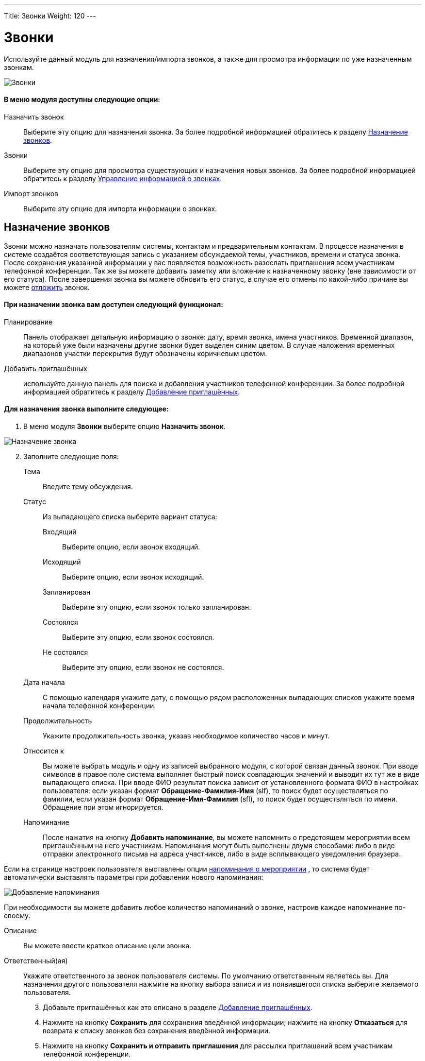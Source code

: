 ---
Title: Звонки
Weight: 120
---

:author: likhobory
:email: likhobory@mail.ru


:experimental:   

:imagesdir: ./../../../images/ru/user/core-modules/Calls

ifdef::env-github[:imagesdir: ./../../../../master/static/images/ru/user/core-modules/Calls]

:btn: btn:

ifdef::env-github[:btn:]

= Звонки	

Используйте данный модуль для назначения/импорта звонков, а также для просмотра информации по уже назначенным звонкам.

image:image1.png[Звонки]

 
[discrete]
==== В меню модуля доступны следующие опции: 

Назначить звонок:: Выберите эту опцию для назначения звонка. За более подробной информацией обратитесь к разделу <<Назначение звонков>>.
Звонки:: Выберите эту опцию для просмотра существующих и назначения новых звонков. За более подробной информацией обратитесь к разделу <<Управление информацией о звонках>>.
Импорт звонков:: Выберите эту опцию для импорта информации о звонках.

== Назначение звонков 

Звонки можно назначать пользователям системы, контактам и предварительным контактам. В процессе назначения в системе создаётся соответствующая запись с указанием обсуждаемой темы, участников, времени и статуса звонка. После сохранения указанной информации у вас появляется возможность разослать приглашения всем участникам телефонной конференции. Так же вы можете добавить заметку или вложение к назначенному звонку (вне зависимости от его статуса). После завершения звонка вы можете обновить его статус, в случае его отмены по какой-либо причине вы можете 
ifndef::env-github[link:/user/advanced-modules/rescehdule.ru[отложить]]
ifdef::env-github[link:/content/user/Advanced%20Modules/Rescehdule.ru.adoc[отложить]]
 звонок.


[discrete]
==== При назначении звонка вам доступен следующий функционал:
 
Планирование:: Панель отображает детальную информацию о звонке: дату, время звонка, имена участников. Временной диапазон, на который уже были назначены другие звонки будет выделен синим цветом. В случае наложения временных диапазонов участки перекрытия будут обозначены коричневым цветом. 
Добавить приглашённых:: используйте данную панель для поиска и добавления 
участников телефонной конференции. За более подробной информацией обратитесь к разделу <<Добавление приглашённых>>.


[discrete]
==== Для назначения звонка выполните следующее:
 .	В меню модуля *Звонки* выберите опцию *Назначить звонок*. 
	
image:image2.png[Назначение звонка]	

[start=2]	
 . Заполните следующие поля:

Тема:: Введите тему обсуждения.
Статус::  Из выпадающего списка выберите вариант статуса: 
Входящий::: Выберите опцию, если звонок входящий.
Исходящий::: Выберите опцию, если звонок исходящий.
Запланирован::: Выберите эту опцию, если звонок только запланирован. 
Состоялся::: Выберите эту опцию, если звонок состоялся.
Не состоялся::: Выберите эту опцию, если звонок не состоялся.
Дата начала::  С помощью календаря укажите дату, с помощью рядом расположенных выпадающих списков укажите время начала телефонной конференции. 
Продолжительность:: Укажите продолжительность звонка, указав необходимое количество часов и минут. 
Относится к:: Вы можете выбрать модуль и одну из записей выбранного модуля, с которой связан данный звонок.  
При вводе символов в правое поле система выполняет быстрый поиск совпадающих значений и выводит их тут же в виде выпадающего списка. При вводе ФИО результат поиска зависит от установленного формата ФИО в настройках пользователя: если указан формат *Обращение-Фамилия-Имя* (slf), то поиск будет осуществляться по фамилии, если указан формат *Обращение-Имя-Фамилия* (sfl), то поиск будет осуществляться по имени. Обращение при этом игнорируется.
Напоминание:: После нажатия на кнопку {btn}[Добавить напоминание], вы можете напомнить о предстоящем мероприятии всем приглашённым на него участникам. Напоминания могут быть выполнены двумя способами: либо в виде отправки электронного письма на адреса участников, либо в виде всплывающего уведомления браузера.

Если на странице настроек  пользователя выставлены опции 
ifndef::env-github[link:/user/introduction/managing-user-accounts.ru/#_Дополнительно[напоминания о мероприятии]]
ifdef::env-github[link:/content/user/Introduction/managing-user-accounts.ru.adoc/#Дополнительно[напоминания о мероприятии]]
, то система будет автоматически выставлять параметры  при добавлении нового напоминания: 

image:image3.png[Добавление напоминания]

При необходимости вы можете добавить любое количество напоминаний о звонке, настроив каждое напоминание по-своему.

Описание:: Вы можете ввести краткое описание цели звонка. 
Ответственный(ая)::  Укажите ответственного за звонок пользователя системы. 
По умолчанию ответственным являетесь вы. Для назначения другого пользователя нажмите на кнопку выбора записи и из появившегося списка выберите желаемого пользователя. 

[start=3]
 .	Добавьте приглашённых как это описано в разделе <<Добавление приглашённых>>.
 .	Нажмите на кнопку {btn}[Сохранить] для сохранения введённой информации; нажмите на кнопку {btn}[Отказаться] для возврата к списку звонков без сохранения введённой информации. 
 .	Нажмите на кнопку {btn}[Сохранить и отправить приглашения] для рассылки приглашений всем участникам телефонной конференции. 
 .	Для создания копии звонка нажмите на кнопку {btn}[Закрыть и создать копию], в этом случае оригинальная запись звонка закроется и ей будет присвоен статус *Состоялся*. Новая запись будет содержать ту же информацию, что и оригинальная запись, за исключением статуса, которому по умолчанию будет присвоено значение *Запланирован*. 

== Добавление приглашённых

 .	В разделе *Добавить приглашённых* введите одно или несколько следующих  условий поиска: 
Имя: имя приглашаемого, частично или полностью. 
Фамилия:: Фамилию приглашаемого, частично или полностью.
E-mail:: Электронный адрес приглашаемого, частично или полностью.

 .	Нажмите на кнопку {btn}[Найти], система отобразит результаты поиска.

image:image4.png[Добавление приглашённых]

[start=3]
 .	Нажмите на кнопку {btn}[Добавить] для добавления записи в список приглашённых. 


Может возникнуть ситуация, когда необходимо добавить приглашение для лиц, информация о которых отсутствует в системе. В этом случае необходимо составить приглашение для нового лица, нажав на соответствующую кнопку в нижней части формы и создав в системе новый Контакт или новый Предварительный контакт.
Если приглашённые являются пользователями SuiteCRM и у них на основной закладке системы отображаются дашлеты с  мероприятиями (*Мои звонки*, *Мои встречи*), то запись в дашлете о приглашении на телефонную конференцию (при стандартной настройке дашлета) будет выглядеть следующим образом: 

image:image5.png[Дашлет со звонками]

При этом в столбце *Принять?* будут отображены значки, нажав на один из которых приглашённый сотрудник может:

[cols="1,4"]
|===
|image:image6.png[Принять приглашение]
|Принять приглашение на телефонную конференцию
|image:image7.png[Под вопросом]
|Указать, что принятие приглашения пока под вопросом
|image:image8.png[Отклонить приглашение]
|Отклонить приглашение на телефонную конференцию
|===

{{% notice tip %}}Вы можете быстро назначить звонок непосредственно в календаре. За более подробной информацией обратитесь к разделу 
ifndef::env-github[link:/user/core-modules/calendar.ru/#_Быстрое_добавление_мероприятия_в_календаре[Быстрое добавление мероприятия в календаре]]
ifdef::env-github[link:/content/user/Core%20Modules/Calendar.ru.adoc/#Быстрое-добавление-мероприятия-в-календаре[Быстрое добавление мероприятия в календаре]]
.
{{% /notice %}}


== Управление информацией о звонках 

В модуле вы можете выполнять следующие действия:

*	Сортировка списка записей, для этого нажмите на значок  в заголовке сортируемого столбца, для обратной сортировки нажмите на значок ещё раз. 
ifndef::env-github[*	Редактирование или удаление информации сразу о нескольких звонках,  для этого используйте link:/user/introduction/user-interface.ru/#_Массовое_обновление_или_удаление_записей[панель массового обновления]. ]
ifdef::env-github[*	Редактирование или удаление информации сразу о нескольких звонках,  для этого используйте link:/content/user/Introduction/User%20Interface.ru.adoc/#Массовое-обновление-или-удаление-записей[панель массового обновления]. ]

ifndef::env-github[*	Добавление записи в link:/user/introduction/user-interface.ru/#_Избранное[избранное] –  после чего пользователь получает возможность быстрого доступа к наиболее важной для него информации.]
ifdef::env-github[*	Добавление записи в link:/content/user/Introduction/User%20Interface.ru.adoc/#Избранное[избранное] –  после чего пользователь получает возможность быстрого доступа к наиболее важной для него информации.]

ifndef::env-github[*	link:/user/introduction/user-interface.ru#_Импорт_данных[Импорт] информации о звонках, для этого нажмите на кнопку {btn}[Импорт звонков], расположенную в меню модуля.]
ifdef::env-github[*	link:/content/user/Introduction/User%20Interface.ru.adoc#Импорт-данных[Импорт] информации о звонках, для этого нажмите на кнопку {btn}[Импорт звонков], расположенную в меню модуля.]

*	Просмотр детальной информации о звонке, для этого нажмите на названии звонка в списке звонков. Кроме  того, основная информация о звонке будет отображаться в форме *Подробности* при наведении указателя мыши на значок  , который расположен справа от каждой записи.
ifndef::env-github[*	Редактирование данных, для этого  либо в Форме просмотра нажмите на кнопку {btn}[Править], либо непосредственно в Форме списка нажмите на кнопку   слева от редактируемой записи. Вы также можете выполнить link:/user/introduction/user-interface.ru/#_Быстрая_правка[быструю правку].]
ifdef::env-github[*	Редактирование данных, для этого  либо в Форме просмотра нажмите на кнопку {btn}[Править], либо непосредственно в Форме списка нажмите на кнопку   слева от редактируемой записи. Вы также можете выполнить link:/content/user/Introduction/User%20Interface.ru.adoc/#Быстрая-правка[быструю правку].]

*	Дублирование информации о звонке, для этого в меню действий выберите пункт {btn}[Дублировать]. Дублирование является удобным способом быстрого создания схожих записей, вы можете изменить продублированную информацию с целью назначения нового звонка. 
*		Удаление информации о звонке, для этого в Форме просмотра нажмите на кнопку {btn}[Удалить]. 
ifndef::env-github[*	Поиск информации о звонке - используйте link:/user/introduction/user-interface.ru/#_Поиск_информации_в_системе[Фильтры или Расширенные фильтры] в Форме списка модуля.   Для поиска только ваших записей отметьте опцию *Мои записи*, для поиска запланированных  звонков отметьте опцию *Актуальные*.]
ifdef::env-github[*	Поиск информации о звонке - используйте link:/content/user/Introduction/User%20Interface.ru.adoc/#Поиск-информации-в-системе[Фильтры или Расширенные фильтры] в Форме списка модуля.   Для поиска только ваших записей отметьте опцию *Мои записи*, для поиска запланированных  звонков отметьте опцию *Актуальные*.]

 
